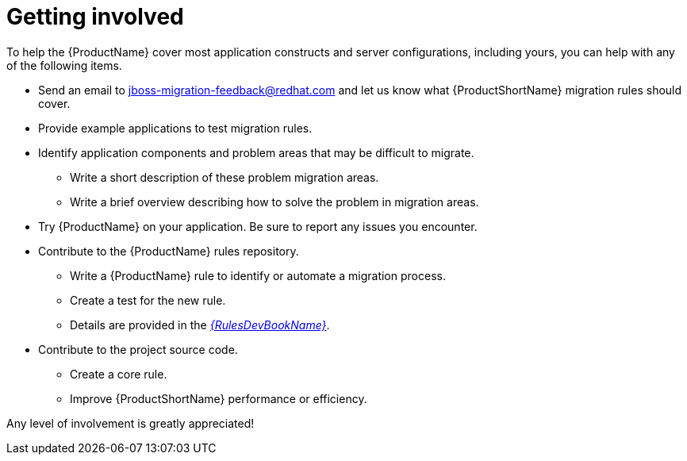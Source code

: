 // Module included in the following assemblies:
//
// * docs/cli-guide/master.adoc
// * docs/maven-guide/master.adoc

:_content-type: CONCEPT
[id="get-involved_{context}"]
= Getting involved

To help the {ProductName} cover most application constructs and server configurations, including yours, you can help with any of the following items.

* Send an email to jboss-migration-feedback@redhat.com and let us know what {ProductShortName} migration rules should cover.
* Provide example applications to test migration rules.
* Identify application components and problem areas that may be difficult to migrate.
** Write a short description of these problem migration areas.
** Write a brief overview describing how to solve the problem in migration areas.
* Try {ProductName} on your application. Be sure to report any issues you encounter.
* Contribute to the {ProductName} rules repository.
** Write a {ProductName} rule to identify or automate a migration process.
** Create a test for the new rule.
** Details are provided in the link:{ProductDocRulesGuideURL}[_{RulesDevBookName}_].
* Contribute to the project source code.
** Create a core rule.
** Improve {ProductShortName} performance or efficiency.

Any level of involvement is greatly appreciated!
